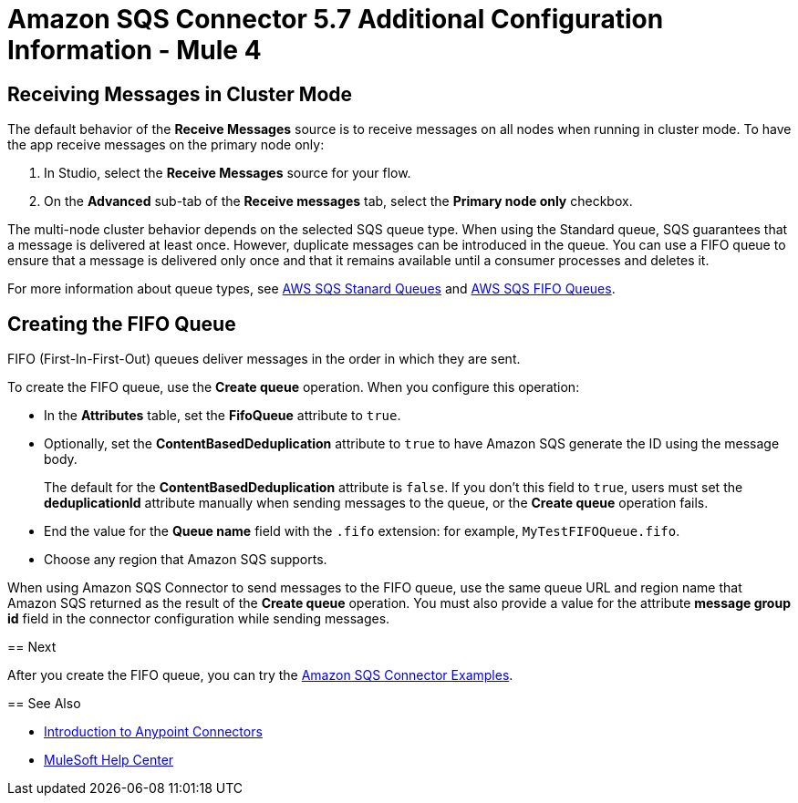 = Amazon SQS Connector 5.7 Additional Configuration Information - Mule 4
:page-aliases: connectors::amazon/amazon-sqs-connector-config-topics.adoc

[node-behavior]
== Receiving Messages in Cluster Mode

The default behavior of the *Receive Messages* source is to receive messages on all nodes when running in cluster mode. To have the app receive messages on the primary node only:

. In Studio, select the *Receive Messages* source for your flow.
. On the *Advanced* sub-tab of the *Receive messages* tab, select the *Primary node only* checkbox.

The multi-node cluster behavior depends on the selected SQS queue type. When using the Standard queue, SQS guarantees that a message is delivered at least once. However, duplicate messages can be introduced in the queue. You can use a FIFO queue to ensure that a message is delivered only once and that it remains available until a consumer processes and deletes it.

For more information about queue types, see https://docs.aws.amazon.com/AWSSimpleQueueService/latest/SQSDeveloperGuide/standard-queues.html[AWS SQS Stanard Queues] and https://docs.aws.amazon.com/AWSSimpleQueueService/latest/SQSDeveloperGuide/FIFO-queues.html[AWS SQS FIFO Queues].

== Creating the FIFO Queue

FIFO (First-In-First-Out) queues deliver messages in the order in which they are sent.

To create the FIFO queue, use the *Create queue* operation. When you configure this operation:

* In the *Attributes* table, set the *FifoQueue* attribute to `true`.
* Optionally, set the *ContentBasedDeduplication* attribute to `true` to have Amazon SQS generate the ID using the message body.
+
The default for the *ContentBasedDeduplication* attribute is `false`. If you don't this field to `true`, users must set the *deduplicationId* attribute manually when sending messages to the queue, or the *Create queue* operation fails.
+
* End the value for the *Queue name* field with the `.fifo` extension: for example, `MyTestFIFOQueue.fifo`.
* Choose any region that Amazon SQS supports.

When using Amazon SQS Connector to send messages to the FIFO queue, use the same queue URL and region name that Amazon SQS returned as the result of the *Create queue* operation. You must also provide a value for the attribute *message group id* field in the connector configuration while sending messages.
=======

== Next

After you create the FIFO queue, you can try
the xref:amazon-sqs-connector-examples.adoc[Amazon SQS Connector Examples].

== See Also

* xref:connectors::introduction/introduction-to-anypoint-connectors.adoc[Introduction to Anypoint Connectors]
* https://help.mulesoft.com[MuleSoft Help Center]
